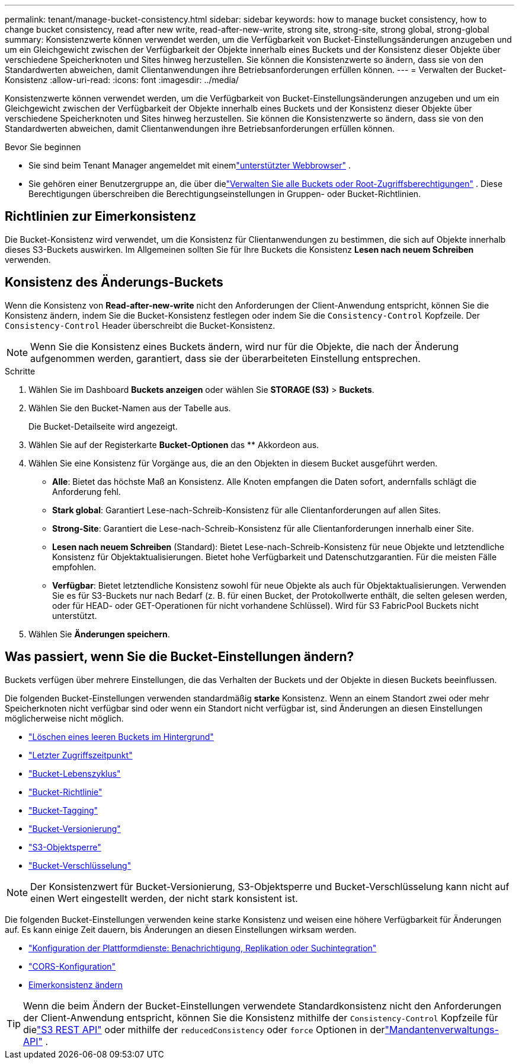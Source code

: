 ---
permalink: tenant/manage-bucket-consistency.html 
sidebar: sidebar 
keywords: how to manage bucket consistency, how to change bucket consistency, read after new write, read-after-new-write, strong site, strong-site, strong global, strong-global 
summary: Konsistenzwerte können verwendet werden, um die Verfügbarkeit von Bucket-Einstellungsänderungen anzugeben und um ein Gleichgewicht zwischen der Verfügbarkeit der Objekte innerhalb eines Buckets und der Konsistenz dieser Objekte über verschiedene Speicherknoten und Sites hinweg herzustellen.  Sie können die Konsistenzwerte so ändern, dass sie von den Standardwerten abweichen, damit Clientanwendungen ihre Betriebsanforderungen erfüllen können. 
---
= Verwalten der Bucket-Konsistenz
:allow-uri-read: 
:icons: font
:imagesdir: ../media/


[role="lead"]
Konsistenzwerte können verwendet werden, um die Verfügbarkeit von Bucket-Einstellungsänderungen anzugeben und um ein Gleichgewicht zwischen der Verfügbarkeit der Objekte innerhalb eines Buckets und der Konsistenz dieser Objekte über verschiedene Speicherknoten und Sites hinweg herzustellen.  Sie können die Konsistenzwerte so ändern, dass sie von den Standardwerten abweichen, damit Clientanwendungen ihre Betriebsanforderungen erfüllen können.

.Bevor Sie beginnen
* Sie sind beim Tenant Manager angemeldet mit einemlink:../admin/web-browser-requirements.html["unterstützter Webbrowser"] .
* Sie gehören einer Benutzergruppe an, die über dielink:tenant-management-permissions.html["Verwalten Sie alle Buckets oder Root-Zugriffsberechtigungen"] . Diese Berechtigungen überschreiben die Berechtigungseinstellungen in Gruppen- oder Bucket-Richtlinien.




== Richtlinien zur Eimerkonsistenz

Die Bucket-Konsistenz wird verwendet, um die Konsistenz für Clientanwendungen zu bestimmen, die sich auf Objekte innerhalb dieses S3-Buckets auswirken.  Im Allgemeinen sollten Sie für Ihre Buckets die Konsistenz *Lesen nach neuem Schreiben* verwenden.



== [[change-bucket-consistency]]Konsistenz des Änderungs-Buckets

Wenn die Konsistenz von *Read-after-new-write* nicht den Anforderungen der Client-Anwendung entspricht, können Sie die Konsistenz ändern, indem Sie die Bucket-Konsistenz festlegen oder indem Sie die `Consistency-Control` Kopfzeile.  Der `Consistency-Control` Header überschreibt die Bucket-Konsistenz.


NOTE: Wenn Sie die Konsistenz eines Buckets ändern, wird nur für die Objekte, die nach der Änderung aufgenommen werden, garantiert, dass sie der überarbeiteten Einstellung entsprechen.

.Schritte
. Wählen Sie im Dashboard *Buckets anzeigen* oder wählen Sie *STORAGE (S3)* > *Buckets*.
. Wählen Sie den Bucket-Namen aus der Tabelle aus.
+
Die Bucket-Detailseite wird angezeigt.

. Wählen Sie auf der Registerkarte *Bucket-Optionen* das ** Akkordeon aus.
. Wählen Sie eine Konsistenz für Vorgänge aus, die an den Objekten in diesem Bucket ausgeführt werden.
+
** *Alle*: Bietet das höchste Maß an Konsistenz.  Alle Knoten empfangen die Daten sofort, andernfalls schlägt die Anforderung fehl.
** *Stark global*: Garantiert Lese-nach-Schreib-Konsistenz für alle Clientanforderungen auf allen Sites.
** *Strong-Site*: Garantiert die Lese-nach-Schreib-Konsistenz für alle Clientanforderungen innerhalb einer Site.
** *Lesen nach neuem Schreiben* (Standard): Bietet Lese-nach-Schreib-Konsistenz für neue Objekte und letztendliche Konsistenz für Objektaktualisierungen.  Bietet hohe Verfügbarkeit und Datenschutzgarantien.  Für die meisten Fälle empfohlen.
** *Verfügbar*: Bietet letztendliche Konsistenz sowohl für neue Objekte als auch für Objektaktualisierungen.  Verwenden Sie es für S3-Buckets nur nach Bedarf (z. B. für einen Bucket, der Protokollwerte enthält, die selten gelesen werden, oder für HEAD- oder GET-Operationen für nicht vorhandene Schlüssel).  Wird für S3 FabricPool Buckets nicht unterstützt.


. Wählen Sie *Änderungen speichern*.




== Was passiert, wenn Sie die Bucket-Einstellungen ändern?

Buckets verfügen über mehrere Einstellungen, die das Verhalten der Buckets und der Objekte in diesen Buckets beeinflussen.

Die folgenden Bucket-Einstellungen verwenden standardmäßig *starke* Konsistenz.  Wenn an einem Standort zwei oder mehr Speicherknoten nicht verfügbar sind oder wenn ein Standort nicht verfügbar ist, sind Änderungen an diesen Einstellungen möglicherweise nicht möglich.

* link:deleting-s3-bucket-objects.html["Löschen eines leeren Buckets im Hintergrund"]
* link:enabling-or-disabling-last-access-time-updates.html["Letzter Zugriffszeitpunkt"]
* link:../s3/create-s3-lifecycle-configuration.html["Bucket-Lebenszyklus"]
* link:../s3/bucket-and-group-access-policies.html["Bucket-Richtlinie"]
* link:../s3/operations-on-buckets.html["Bucket-Tagging"]
* link:changing-bucket-versioning.html["Bucket-Versionierung"]
* link:using-s3-object-lock.html["S3-Objektsperre"]
* link:../admin/reviewing-storagegrid-encryption-methods.html#bucket-encryption-table["Bucket-Verschlüsselung"]



NOTE: Der Konsistenzwert für Bucket-Versionierung, S3-Objektsperre und Bucket-Verschlüsselung kann nicht auf einen Wert eingestellt werden, der nicht stark konsistent ist.

Die folgenden Bucket-Einstellungen verwenden keine starke Konsistenz und weisen eine höhere Verfügbarkeit für Änderungen auf.  Es kann einige Zeit dauern, bis Änderungen an diesen Einstellungen wirksam werden.

* link:considerations-for-platform-services.html["Konfiguration der Plattformdienste: Benachrichtigung, Replikation oder Suchintegration"]
* link:configuring-cross-origin-resource-sharing-cors.html["CORS-Konfiguration"]
* <<change-bucket-consistency,Eimerkonsistenz ändern>>



TIP: Wenn die beim Ändern der Bucket-Einstellungen verwendete Standardkonsistenz nicht den Anforderungen der Client-Anwendung entspricht, können Sie die Konsistenz mithilfe der `Consistency-Control` Kopfzeile für dielink:../s3/put-bucket-consistency-request.html["S3 REST API"] oder mithilfe der `reducedConsistency` oder `force` Optionen in derlink:understanding-tenant-management-api.html["Mandantenverwaltungs-API"] .
